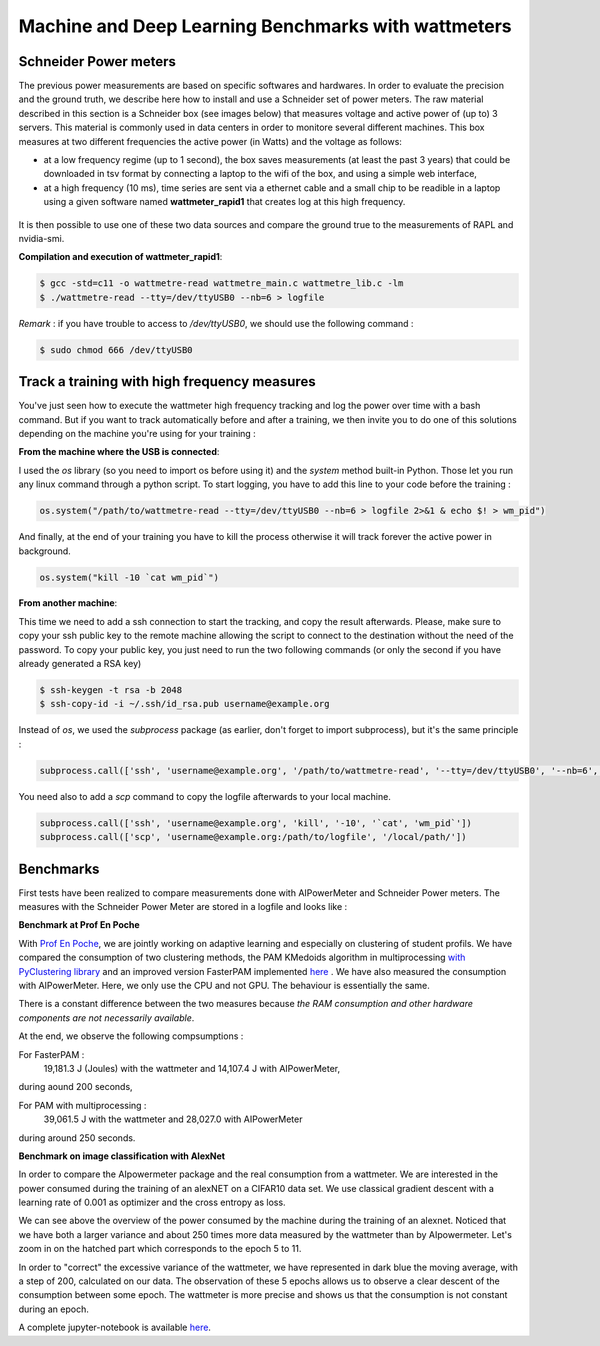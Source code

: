 Machine and Deep Learning Benchmarks with wattmeters
================================================================


Schneider Power meters
---------------------------

The previous power measurements are based on specific softwares and hardwares. In order to evaluate the precision and the ground truth, we describe here how to install and use a Schneider set of power meters. The raw material described in this section is a Schneider box (see images below) that measures voltage and active power of (up to) 3 servers. This material is commonly used in data centers in order to monitore several different machines. This box measures at two different frequencies the active power (in Watts) and the voltage as follows:

- at a low frequency regime (up to 1 second), the box saves measurements (at least the past 3 years) that could be downloaded in tsv format by connecting a laptop to the wifi of the box, and using a simple web interface,
- at a high frequency (10 ms), time series are sent via a ethernet cable and a small chip to be readible in a laptop using a given software named **wattmeter_rapid1** that creates log at this high frequency.

.. figure:: wattmeters.png

It is then possible to use one of these two data sources and compare the ground true to the measurements of RAPL and nvidia-smi.


**Compilation and execution of wattmeter_rapid1**:

.. code-block:: console

  $ gcc -std=c11 -o wattmetre-read wattmetre_main.c wattmetre_lib.c -lm
  $ ./wattmetre-read --tty=/dev/ttyUSB0 --nb=6 > logfile

*Remark* : if you have trouble to access to */dev/ttyUSB0*, we should use the following command : 


.. code-block:: console

   $ sudo chmod 666 /dev/ttyUSB0

Track a training with high frequency measures
------------------------------------------------------

You've just seen how to execute the wattmeter high frequency tracking and log the power over time with a bash command.
But if you want to track automatically before and after a training, we then invite you to do one of this solutions depending on the machine you're using for your training : 

**From the machine where the USB is connected**:

I used the `os` library (so you need to import os before using it) and the `system` method built-in Python. Those let you run any linux command through a python script.
To start logging, you have to add this line to your code before the training :

.. code-block:: python

   os.system("/path/to/wattmetre-read --tty=/dev/ttyUSB0 --nb=6 > logfile 2>&1 & echo $! > wm_pid")

And finally, at the end of your training you have to kill the process otherwise it will track forever the active power in background.

.. code-block:: python

   os.system("kill -10 `cat wm_pid`")

**From another machine**:

This time we need to add a ssh connection to start the tracking, and copy the result afterwards.
Please, make sure to copy your ssh public key to the remote machine allowing the script to connect to the destination without the need of the password.
To copy your public key, you just need to run the two following commands (or only the second if you have already generated a RSA key)

.. code-block:: console

   $ ssh-keygen -t rsa -b 2048
   $ ssh-copy-id -i ~/.ssh/id_rsa.pub username@example.org

Instead of `os`, we used the `subprocess` package (as earlier, don't forget to import subprocess), but it's the same principle :

.. code-block:: python

   subprocess.call(['ssh', 'username@example.org', '/path/to/wattmetre-read', '--tty=/dev/ttyUSB0', '--nb=6', '>', logfile, '2>&1', '&', 'echo', '$!', '>', 'wm_pid'])

You need also to add a `scp` command to copy the logfile afterwards to your local machine.

.. code-block:: python

   subprocess.call(['ssh', 'username@example.org', 'kill', '-10', '`cat', 'wm_pid`'])
   subprocess.call(['scp', 'username@example.org:/path/to/logfile', '/local/path/'])

Benchmarks
---------------------------

First tests have been realized to compare measurements done with AIPowerMeter and Schneider Power meters.
The measures with the Schneider Power Meter are stored in a logfile and looks like :

.. image:: gcc_watt.png
   :width: 400pt
   :align: center


**Benchmark at Prof En Poche** 
 
With `Prof En Poche <https://profenpoche.com/>`_, we are jointly working on adaptive learning and especially on clustering of student profils.
We have compared the consumption of two clustering methods, the PAM KMedoids algorithm in multiprocessing `with PyClustering library <https://pyclustering.github.io/docs/0.10.1/html/index.html>`_ and an improved version FasterPAM implemented `here <https://github.com/kno10/python-kmedoids>`_ . 
We have also measured the consumption with AIPowerMeter. Here, we only use the CPU and not GPU. The behaviour is essentially the same.

.. image:: fasterpam_comparaison.png 
   :align: center

.. image:: multiproc_pam_comparaison.png 
   :align: center

There is a constant difference between the two measures because *the RAM consumption and other hardware components are not necessarily available*.

At the end, we observe the following compsumptions :

For FasterPAM :
      19,181.3 J (Joules) with the wattmeter and 14,107.4 J with AIPowerMeter,            
during aound 200 seconds,

For PAM with multiprocessing :
      39,061.5 J with the wattmeter and 28,027.0 with AIPowerMeter      
during around 250 seconds.    

**Benchmark on image classification with AlexNet**

In order to compare the AIpowermeter package and the real consumption from a wattmeter. We are interested in the power consumed during the training of an alexNET on a CIFAR10 data set.
We use classical gradient descent with a learning rate of 0.001 as optimizer and the cross entropy as loss.

.. image:: watt_global.png
   :align: center

We can see above the overview of the power consumed by the machine during the training of an alexnet. Noticed that we have both a larger variance and about 250 times more data measured by the wattmeter than by AIpowermeter.
Let's zoom in on the hatched part which corresponds to the epoch 5 to 11.

.. image:: watt_epoch.png
   :align: center
   :width: 400pt

In order to "correct" the excessive variance of the wattmeter, we have represented in dark blue the moving average, with a step of 200, calculated on our data.
The observation of these 5 epochs allows us to observe a clear descent of the consumption between some epoch. The  wattmeter is more precise and shows us that the consumption is not constant during an epoch.

A complete jupyter-notebook is available `here <https://github.com/GreenAI-Uppa/AIPowerMeter/blob/main/docsrc/experiments/measure.ipynb>`_.